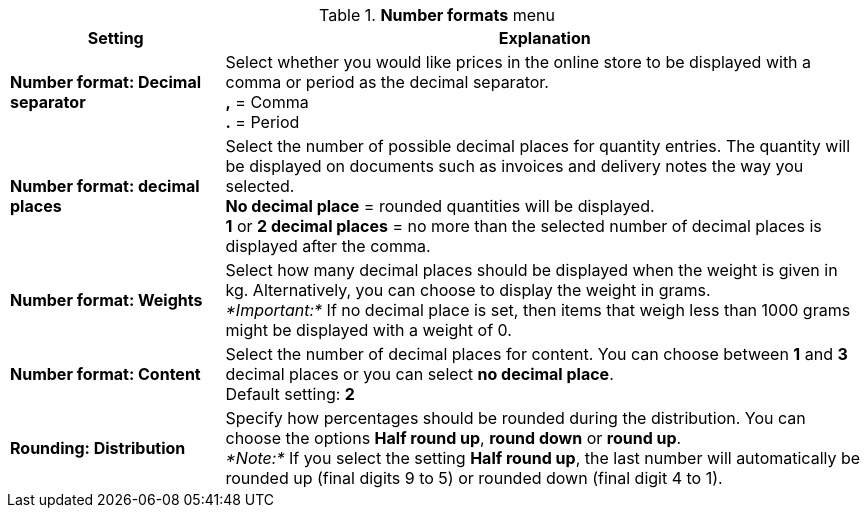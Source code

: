 .*Number formats* menu
[cols="1,3"]
|====
|Setting |Explanation

|*Number format: Decimal separator*
|Select whether you would like prices in the online store to be displayed with a comma or period as the decimal separator. +
*,* = Comma +
*.* = Period

|*Number format: decimal places*
|Select the number of possible decimal places for quantity entries. The quantity will be displayed on documents such as invoices and delivery notes the way you selected. +
*No decimal place* = rounded quantities will be displayed. +
*1* or *2 decimal places* = no more than the selected number of decimal places is displayed after the comma.

|*Number format: Weights*
|Select how many decimal places should be displayed when the weight is given in kg. Alternatively, you can choose to display the weight in grams. +
_*Important:*_ If no decimal place is set, then items that weigh less than 1000 grams might be displayed with a weight of 0.

|*Number format: Content*
|Select the number of decimal places for content. You can choose between *1* and *3* decimal places or you can select *no decimal place*. +
Default setting: *2*

|*Rounding: Distribution*
|Specify how percentages should be rounded during the distribution. You can choose the options *Half round up*, *round down* or *round up*. +
_*Note:*_ If you select the setting *Half round up*, the last number will automatically be rounded up (final digits 9 to 5) or rounded down (final digit 4 to 1).
|====
